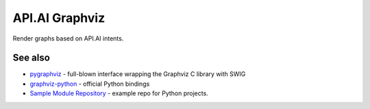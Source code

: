 API.AI Graphviz
========================

Render graphs based on API.AI intents.

See also
--------
- pygraphviz_ - full-blown interface wrapping the Graphviz C library with SWIG
- graphviz-python_ - official Python bindings
- `Sample Module Repository <http://www.kennethreitz.org/essays/repository-structure-and-python>`_ - example repo for Python projects.

.. _pygraphviz: https://pypi.python.org/pypi/pygraphviz
.. _graphviz-python: https://pypi.python.org/pypi/graphviz-python
